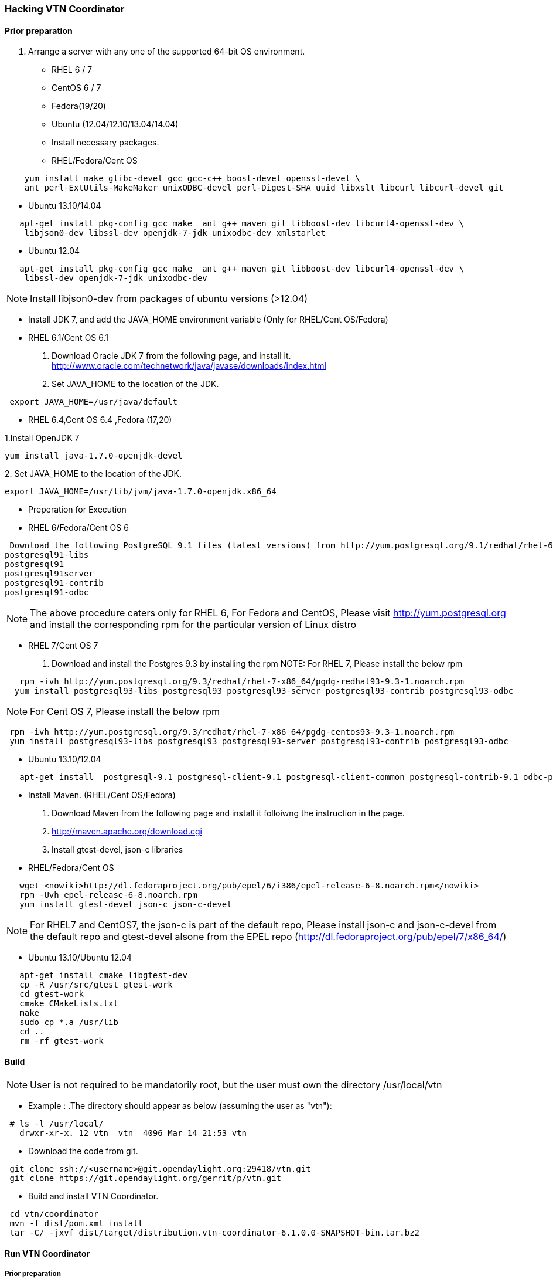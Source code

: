 === Hacking VTN Coordinator

==== Prior preparation
. Arrange a server with any one of the supported 64-bit OS environment.

* RHEL 6 / 7
* CentOS 6 / 7
* Fedora(19/20)
* Ubuntu (12.04/12.10/13.04/14.04)

* Install necessary packages.
* RHEL/Fedora/Cent OS
[source,perl]
----
    yum install make glibc-devel gcc gcc-c++ boost-devel openssl-devel \
    ant perl-ExtUtils-MakeMaker unixODBC-devel perl-Digest-SHA uuid libxslt libcurl libcurl-devel git
----
* Ubuntu 13.10/14.04
[source,perl]
----
   apt-get install pkg-config gcc make  ant g++ maven git libboost-dev libcurl4-openssl-dev \
    libjson0-dev libssl-dev openjdk-7-jdk unixodbc-dev xmlstarlet
----
* Ubuntu 12.04
[source,perl]
----
   apt-get install pkg-config gcc make  ant g++ maven git libboost-dev libcurl4-openssl-dev \
    libssl-dev openjdk-7-jdk unixodbc-dev
----
NOTE: Install libjson0-dev from packages of ubuntu versions (>12.04)

* Install JDK 7, and add the JAVA_HOME environment variable (Only for RHEL/Cent OS/Fedora)
* RHEL 6.1/Cent OS 6.1

. Download Oracle JDK 7 from the following page, and install it.
   http://www.oracle.com/technetwork/java/javase/downloads/index.html

. Set JAVA_HOME to the location of the JDK.

[source,perl]
----
 export JAVA_HOME=/usr/java/default
----

* RHEL 6.4,Cent OS 6.4 ,Fedora (17,20)

.1.Install OpenJDK 7

[source,perl]
----
yum install java-1.7.0-openjdk-devel
----

.2. Set JAVA_HOME to the location of the JDK.
[source,perl]
----
export JAVA_HOME=/usr/lib/jvm/java-1.7.0-openjdk.x86_64
----
* Preperation for Execution

* RHEL 6/Fedora/Cent OS 6
[source,perl]
----
 Download the following PostgreSQL 9.1 files (latest versions) from http://yum.postgresql.org/9.1/redhat/rhel-6.4-x86_64/ (RHEL 6.4) or http://yum.postgresql.org/9.1/redhat/rhel-6.1-x86_64/ (RHEL 6.1)and install.
postgresql91-libs
postgresql91
postgresql91server
postgresql91-contrib
postgresql91-odbc
----

NOTE: The above procedure caters only for RHEL 6, For Fedora and CentOS, Please visit http://yum.postgresql.org and install the corresponding rpm for the particular version of Linux distro

* RHEL 7/Cent OS 7

. Download and install the Postgres 9.3 by installing the rpm
NOTE: For RHEL 7, Please install the below rpm
[source,perl]
----
   rpm -ivh http://yum.postgresql.org/9.3/redhat/rhel-7-x86_64/pgdg-redhat93-9.3-1.noarch.rpm
  yum install postgresql93-libs postgresql93 postgresql93-server postgresql93-contrib postgresql93-odbc
----
NOTE: For Cent OS 7, Please install the below rpm
[source,perl]
----
 rpm -ivh http://yum.postgresql.org/9.3/redhat/rhel-7-x86_64/pgdg-centos93-9.3-1.noarch.rpm
 yum install postgresql93-libs postgresql93 postgresql93-server postgresql93-contrib postgresql93-odbc
----

* Ubuntu 13.10/12.04
[source,perl]
----
   apt-get install  postgresql-9.1 postgresql-client-9.1 postgresql-client-common postgresql-contrib-9.1 odbc-postgresql
----

* Install Maven. (RHEL/Cent OS/Fedora)
. Download Maven from the following page and install it folloiwng the instruction in the page.
. http://maven.apache.org/download.cgi

. Install gtest-devel, json-c libraries

* RHEL/Fedora/Cent OS

[source,perl]
----
   wget <nowiki>http://dl.fedoraproject.org/pub/epel/6/i386/epel-release-6-8.noarch.rpm</nowiki>
   rpm -Uvh epel-release-6-8.noarch.rpm
   yum install gtest-devel json-c json-c-devel
----

NOTE: For RHEL7 and CentOS7, the json-c is part of the default repo, Please install json-c and json-c-devel from the default repo and gtest-devel alsone from the EPEL repo (http://dl.fedoraproject.org/pub/epel/7/x86_64/)

*  Ubuntu 13.10/Ubuntu 12.04
[source,perl]
----
   apt-get install cmake libgtest-dev
   cp -R /usr/src/gtest gtest-work
   cd gtest-work
   cmake CMakeLists.txt
   make
   sudo cp *.a /usr/lib
   cd ..
   rm -rf gtest-work
----

==== Build

NOTE: User is not required to be mandatorily root, but the user must own the directory /usr/local/vtn

* Example :
.The directory should appear as below (assuming the user as "vtn"):
[source,perl]
----
 # ls -l /usr/local/
   drwxr-xr-x. 12 vtn  vtn  4096 Mar 14 21:53 vtn
----

* Download the code from git.
[source,perl]
----
 git clone ssh://<username>@git.opendaylight.org:29418/vtn.git
 git clone https://git.opendaylight.org/gerrit/p/vtn.git
----

* Build and install VTN Coordinator.
[source,perl]
----
 cd vtn/coordinator
 mvn -f dist/pom.xml install
 tar -C/ -jxvf dist/target/distribution.vtn-coordinator-6.1.0.0-SNAPSHOT-bin.tar.bz2
----

==== Run VTN Coordinator

===== Prior preparation
====== To change the port
. By Default coordinator will listen on port 8083
. To change the listening port modify the TOMCAT_PORT in below file
[source,perl]
----
 /usr/local/vtn/tomcat/conf/tomcat-env.sh.
----

. Set up the DB.
[source,perl]
----
 /usr/local/vtn/sbin/db_setup
----

If any problem in setting up db, Please visit: * https://wiki.opendaylight.org/view/OpenDaylight_Virtual_Tenant_Network_(VTN):Installation:Troubleshooting#After_executing_db_setup.2C_you_have_encountered_the_error_.22Failed_to_setup_database.22.3F

==== Start
.1. Start VTN Coordinator.

[source,perl]
----
 /usr/local/vtn/bin/vtn_start
----

.2. Execute the following commands while stopping.
[source,perl]
----
 /usr/local/vtn/bin/vtn_stop
----

==== WebAPI
* VTN Coordinator version information will be displayed if following command is executed when VTN has started successfully.
[source,perl]
----
curl --user admin:adminpass -H 'content-type: application/json' -X GET \
'http://127.0.0.1:8083/vtn-webapi/api_version.json'
----

* The expected response message:
[source,perl]
----
 {"api_version":{"version":"V1.2"}}
----
